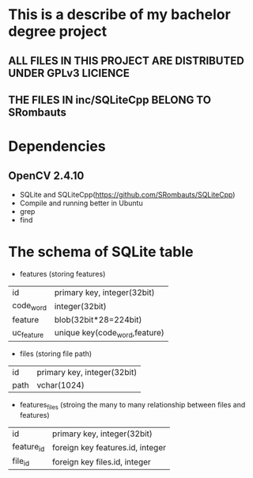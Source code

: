 #+STARTUP: indent

* This is a describe of my bachelor degree project
** ALL FILES IN THIS PROJECT ARE DISTRIBUTED UNDER GPLv3 LICIENCE
** THE FILES IN inc/SQLiteCpp BELONG TO SRombauts
* Dependencies
** OpenCV 2.4.10
+ SQLite and SQLiteCpp(https://github.com/SRombauts/SQLiteCpp)
+ Compile and running better in Ubuntu
+ grep
+ find
* The schema of SQLite table
+ features (storing features)
| id         | primary key, integer(32bit)   |
| code_word  | integer(32bit)                |
| feature    | blob(32bit*28=224bit)         |
| uc_feature | unique key(code_word,feature) |
+ files (storing file path)
| id   | primary key, integer(32bit) |
| path | vchar(1024)                 |
+ features_files (stroing the many to many relationship between files and features)
| id         | primary key, integer(32bit)      |
| feature_id | foreign key features.id, integer |
| file_id    | foreign key files.id, integer    |

